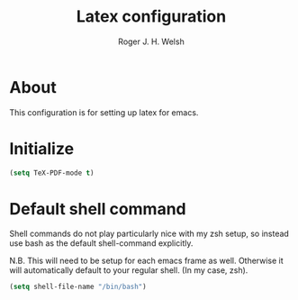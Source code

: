 #+TITLE: Latex configuration
#+AUTHOR: Roger J. H. Welsh
#+EMAIL: rjhwelsh@gmail.com

* About
This configuration is for setting up latex for emacs.

* Initialize

#+BEGIN_SRC emacs-lisp
(setq TeX-PDF-mode t)
#+END_SRC

* Default shell command
Shell commands do not play particularly nice with my zsh setup, so instead use
bash as the default shell-command explicitly.

N.B. This will need to be setup for each emacs frame as well. Otherwise it will
automatically default to your regular shell. (In my case, zsh).
#+BEGIN_SRC emacs-lisp
(setq shell-file-name "/bin/bash")
#+END_SRC
